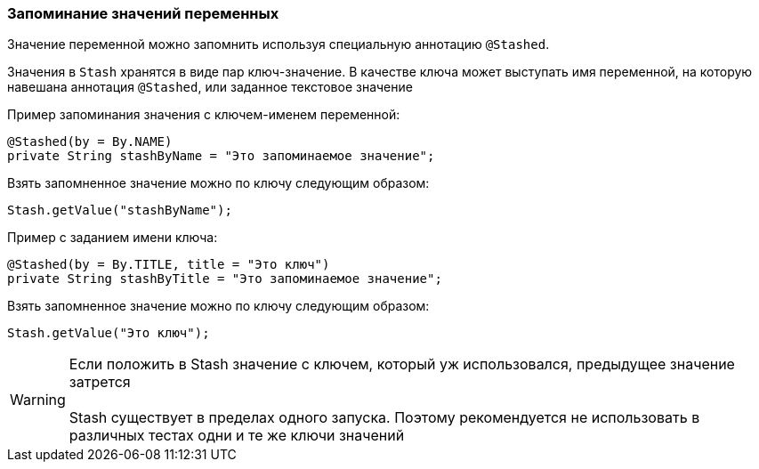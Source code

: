 === Запоминание значений переменных
Значение переменной можно запомнить используя специальную аннотацию `@Stashed`.

Значения в `Stash` хранятся в виде пар ключ-значение. В качестве ключа может выступать имя переменной, на которую навешана аннотация `@Stashed`, или заданное текстовое значение

Пример запоминания значения с ключем-именем переменной:

[source,]
----
@Stashed(by = By.NAME)
private String stashByName = "Это запоминаемое значение";
----

Взять запомненное значение можно по ключу следующим образом:

[source,]
----
Stash.getValue("stashByName");
----

Пример с заданием имени ключа:

[source,]
----
@Stashed(by = By.TITLE, title = "Это ключ")
private String stashByTitle = "Это запоминаемое значение";
----

Взять запомненное значение можно по ключу следующим образом:

[source,]
----
Stash.getValue("Это ключ");
----
 

WARNING: [red]#Если положить в Stash значение с ключем, который уж использовался, предыдущее значение затрется + 
 + 
Stash существует в пределах одного запуска. Поэтому рекомендуется не использовать в различных тестах одни и те же ключи значений#